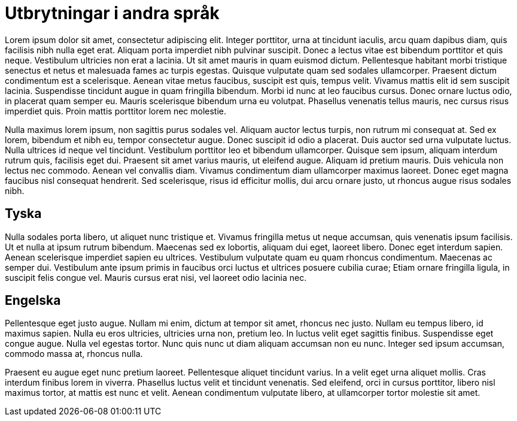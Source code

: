 = Utbrytningar i andra språk

Lorem ipsum dolor sit amet, consectetur adipiscing elit. Integer porttitor, urna at tincidunt iaculis, arcu quam dapibus diam, quis facilisis nibh nulla eget erat. Aliquam porta imperdiet nibh pulvinar suscipit. Donec a lectus vitae est bibendum porttitor et quis neque. Vestibulum ultricies non erat a lacinia. Ut sit amet mauris in quam euismod dictum. Pellentesque habitant morbi tristique senectus et netus et malesuada fames ac turpis egestas. Quisque vulputate quam sed sodales ullamcorper. Praesent dictum condimentum est a scelerisque. Aenean vitae metus faucibus, suscipit est quis, tempus velit. Vivamus mattis elit id sem suscipit lacinia. Suspendisse tincidunt augue in quam fringilla bibendum. Morbi id nunc at leo faucibus cursus. Donec ornare luctus odio, in placerat quam semper eu. Mauris scelerisque bibendum urna eu volutpat. Phasellus venenatis tellus mauris, nec cursus risus imperdiet quis. Proin mattis porttitor lorem nec molestie.

Nulla maximus lorem ipsum, non sagittis purus sodales vel. Aliquam auctor lectus turpis, non rutrum mi consequat at. Sed ex lorem, bibendum et nibh eu, tempor consectetur augue. Donec suscipit id odio a placerat. Duis auctor sed urna vulputate luctus. Nulla ultrices id neque vel tincidunt. Vestibulum porttitor leo et bibendum ullamcorper. Quisque sem ipsum, aliquam interdum rutrum quis, facilisis eget dui. Praesent sit amet varius mauris, ut eleifend augue. Aliquam id pretium mauris. Duis vehicula non lectus nec commodo. Aenean vel convallis diam. Vivamus condimentum diam ullamcorper maximus laoreet. Donec eget magna faucibus nisl consequat hendrerit. Sed scelerisque, risus id efficitur mollis, dui arcu ornare justo, ut rhoncus augue risus sodales nibh.

== Tyska

Nulla sodales porta libero, ut aliquet nunc tristique et. Vivamus fringilla metus ut neque accumsan, quis venenatis ipsum facilisis. Ut et nulla at ipsum rutrum bibendum. Maecenas sed ex lobortis, aliquam dui eget, laoreet libero. Donec eget interdum sapien. Aenean scelerisque imperdiet sapien eu ultrices. Vestibulum vulputate quam eu quam rhoncus condimentum. Maecenas ac semper dui. Vestibulum ante ipsum primis in faucibus orci luctus et ultrices posuere cubilia curae; Etiam ornare fringilla ligula, in suscipit felis congue vel. Mauris cursus erat nisi, vel laoreet odio lacinia nec.

== Engelska

Pellentesque eget justo augue. Nullam mi enim, dictum at tempor sit amet, rhoncus nec justo. Nullam eu tempus libero, id maximus sapien. Nulla eu eros ultricies, ultricies urna non, pretium leo. In luctus velit eget sagittis finibus. Suspendisse eget congue augue. Nulla vel egestas tortor. Nunc quis nunc ut diam aliquam accumsan non eu nunc. Integer sed ipsum accumsan, commodo massa at, rhoncus nulla.

Praesent eu augue eget nunc pretium laoreet. Pellentesque aliquet tincidunt varius. In a velit eget urna aliquet mollis. Cras interdum finibus lorem in viverra. Phasellus luctus velit et tincidunt venenatis. Sed eleifend, orci in cursus porttitor, libero nisl maximus tortor, at mattis est nunc et velit. Aenean condimentum vulputate libero, at ullamcorper tortor molestie sit amet. 